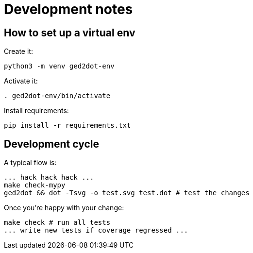 = Development notes

== How to set up a virtual env

Create it:

----
python3 -m venv ged2dot-env
----

Activate it:

----
. ged2dot-env/bin/activate
----

Install requirements:

----
pip install -r requirements.txt
----

== Development cycle

A typical flow is:

----
... hack hack hack ...
make check-mypy
ged2dot && dot -Tsvg -o test.svg test.dot # test the changes
----

Once you're happy with your change:

-----
make check # run all tests
... write new tests if coverage regressed ...
-----
